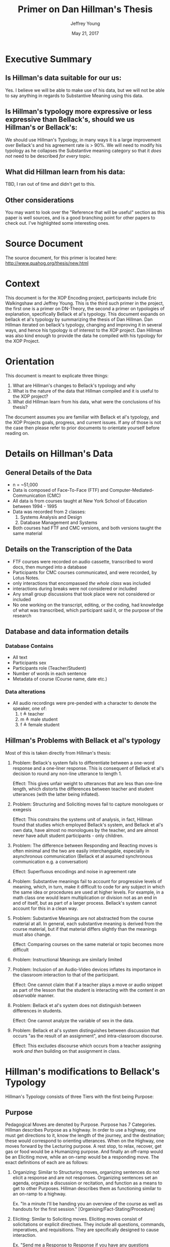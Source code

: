 #+AUTHOR: Jeffrey Young
#+TITLE: Primer on Dan Hillman's Thesis
#+DATE: May 21, 2017

# Fix the margins
#+LATEX_HEADER: \usepackage[margin=1in]{geometry}
#+LATEX_HEADER: \usepackage{bussproofs}
#+LATEX_CMD: pdflatex

# Remove section numbers, no table of contents
#+OPTIONS: toc:nil
#+options: num:nil

# Set the article class
#+LaTeX_CLASS: article
#+LaTeX_CLASS_OPTIONS: [10pt, letterpaper]

* Executive Summary 
** Is Hillman's data suitable for our us:
  Yes. I believe we will be able to make
  use of his data, but we will not be able to say anything in regards to
  Substantive Meaning using this data.

** Is Hillman's typology more expressive or less expressive than Bellack's, should we us Hillman's or Bellack's:
  We should use Hillman's Typology, in many
  ways it is a large improvement over Bellack's and his agreement rate is > 90%.
  We will need to modify his typology as he collapses the Substantive meaning
  category so that it /does not/ need to be described /for every/ topic. 

** What did Hillman learn from his data: 
   TBD, I ran out of time and didn't get to this.

** Other considerations
   You may want to look over the "Reference that will be useful" section as this
   paper is well sources, and is a good branching point for other papers to
   check out. I've highlighted some interesting ones.
* Source Document
  The source document, for this primer is located here:
  http://www.quahog.org/thesis/new.html
* Context
  This document is for the XOP Encoding project, participants include Eric
  Walkingshaw and Jeffrey Young. This is the third such primer in the project,
  the first one is a primer on DN-Theory, the second a primer on typologies of
  explanation, specifically Bellack et al's typology. This document expands on
  bellack et al's typology by summarizing the thesis of Dan Hillman. Dan Hillman
  iterated on bellack's typology, changing and improving it in several ways, and
  hence his typology is of interest to the XOP project. Dan Hillman was also kind
  enough to provide the data he compiled with his typology for the XOP Project.
* Orientation
  This document is meant to explicate three things:
  1. What are Hillman's changes to Bellack's typology and why
  2. What is the nature of the data that Hillman compiled and it is useful to the
     XOP project?
  3. What did Hillman learn from his data, what were the conclusions of his
     thesis?
     
  The document assumes you are familiar with Bellack et al's typology, and the
  XOP Projects goals, progress, and current issues. If any of those is not the
  case then please refer to prior documents to orientate yourself before reading
  on.
* Details on Hillman's Data 

** General Details of the Data 
   - n = ~51,000
   - Data is composed of Face-To-Face (FTF) and Computer-Mediated-Communication
     (CMC)
   - All data is from courses taught at New York School of Education between
     1994 - 1995
   - Data was recorded from 2 classes:
     1. Systems Analysis and Design
     2. Database Management and Systems
   - Both courses had FTF and CMC versions, and both versions taught the same
     material
** Details on the Transcription of the Data 
   - FTF courses were recorded on audio cassette, transcribed to word docs, then
     munged into a database
   - Participants for CMC courses communicated, and were recorded, by Lotus Notes.
   - only interactions that encompassed /the whole class/ was included 
   - interactions during breaks were not considered or included 
   - Any small group discussions that took place were not considered or included 
   - No one working on the transcript, editing, or the coding, had knowledge of
     what was transcribed, which participant said it, or the purpose of the
     research 

** Database and data information details
*** Database Contains
    * All text
    * Participants sex
    * Participants role (Teacher/Student)
    * Number of words in each sentence
    * Metadata of course (Course name, date etc.)
*** Data alterations
    - All audio recordings were pre-pended with a character to denote the speaker, one of:
      1. t \triangleq teacher
      2. m \triangleq male student
      3. f \triangleq female student
** Hillman's Problems with Bellack et al's typology
   Most of this is taken directly from Hillman's thesis:
   1. Problem: Bellack's system fails to differentiate between a one-word
      response and a one-liner response. This is consequent of Bellack et al's
      decision to round any non-line utterance to length 1.

      Effect: This gives unfair weight to utterances that are less than one-line
      length, which distorts the differences between teacher and student
      utterances (with the latter being inflated).
   2. Problem: Structuring and Soliciting moves fail to capture monologues or exegesis

      Effect: This constrains the systems unit of analysis, in fact, Hillman
      found that studies which employed Bellack's system, and Bellack et al's
      own data, have almost no monologues by the teacher, and are almost never
      have adult student participants - only children.
   3. Problem: The difference between Responding and Reacting moves is often
      minimal and the two are easily interchangable, especially in asynchronous
      communication (Bellack et al assumed synchronous communication e.g. a
      conversation)

      Effect: Superfluous encodings and noise in agreement rate
   4. Problem: Substantive meanings fail to account for progressive levels of
      meaning, which, in turn, make it difficult to code for any subject in
      which the same idea or procedures are used at higher levels. For example,
      in a math class one would learn multiplication or division not as an end
      in and of itself, but as part of a larger process. Bellack's system cannot
      account for this in a clean way.
   5. Problem: Substantive Meanings are not abstracted from the course material
      at all. In general, each substantive meaning is derived from the course
      material, but if that material differs slightly than the meanings must
      also change.
      
      Effect: Comparing courses on the same material or topic becomes more
      difficult
   6. Problem: Instructional Meanings are similarly limited
   7. Problem: Inclusion of an Audio-Video devices inflates its importance in
      the classroom interaction to that of the participant. 

      Effect: One cannot claim that if a teacher plays a move or audio snippet
      as part of the lesson that the student is interacting with the content in
      /an observable/ manner.
   8. Problem: Bellack et al's system does not distinguish between differences
      in students.

      Effect: One cannot analyze the variable of sex in the data.
   9. Problem: Bellack et al's system distinguishes between discussion that
      occurs "as the result of an assignment", and intra-classroom discourse.
      
      Effect: This excludes discourse which occurs from a teacher assigning work
      /and then/ building on that assignment in class.

* Hillman's modifications to Bellack's Typology
  Hillman's Typology consists of three Tiers with the first being Purpose:
** Purpose
   Pedagogical Moves are denoted by Purpose. Purpose has 7 Categories. Hillman
   describes Purpose as a highway. In order to use a highway, one must get
   directions to it, know the length of the journey, and the destination; these
   would correspond to orienting utterances. When on the Highway, one moves
   forward by the Lecturing purpose. A rest stop, to relax, recover, get gas or
   food would be a Humanizing purpose. And finally an off-ramp would be an
   Eliciting move, while an on-ramp would be a responding move. The exact
   definitions of each are as follows:

   1. Organizing: Similar to Structuring moves, organizing sentences do not
      elicit a response and are not responses. Organizing sentences set an
      agenda, organize a discussion or recitation, and function as a means to
      get to other Purposes. Hillman describes them as functioning similar to an
      on-ramp to a highway.

      Ex. "In a minute I'll be handing you an overview of the course as well as
      handouts for the first session." [Organising/Fact-Stating/Procedure]

   2. Eliciting: Similar to Soliciting moves. Eliciting moves consist of
      solicitations or explicit directives. They include all questions,
      commands, imperatives, and requisitions. They are specifically designed to
      cause interaction.
      
      Ex. "Send me a Response to Response if you have any questions concerning
      the basic forms creation process." [Eliciting/Performing/Procedure]

   3. Responding: Responding moves combine reacting and responding moves from
      Bellack's typology. They form a reciprocal relationship to _any_
      previously uttered move. In CMC courses, one may respond to a single word
      of the electronic lecture, or to the whole lecture, thus a responding move
      can "close" any previously uttered move, or moves. A responding move
      concludes when sentences cease to serve the function of directly
      responding to the previous moves.
      
      Ex. "Yeah I hear, I hear." [Responding/Rating/Person]

   4. Lecturing: Lecturing consists of talk about the course content that is
      neither explaining a change in topic (Organising), soliciting a response
      (Eliciting), nor Responding. Lecturing is differentiated from Responding
      in that Responding is directly applicable to an Eliciting purpose. When
      the Responding move has moved away from the purpose of merely answering
      the Eliciting, it is then Lecturing. For example, suppose a student asked
      a teacher what colour fire engines were. The immediate answer, "red" (or
      "fluorescent yellow-green") would be a Responding sentence, but anything
      beyond that, such as explaining why so many fire engines are red, would be
      Lecturing.

      Ex. "We went a little over tonight, but that's all right."
      [Lecturing/Fact-Stating/Content]

   5. Humanizing: Humanizing moves create an atmosphere conducive to interaction
      by means of making student feel welcome jokes or small talk. Humanizing
      moves' purpose is to make some feel at ease or maintain the relationship.
      These moves are free from pedagogic content. This type also includes the
      use of emoticons. Hillman speaks more to this latter use, it is not
      represented here.
      
      Ex. "You don't prefer to be called Jill?" [Humanising/Fact-Stating/Person]

   6. Idling: This category has no analogy to Bellack's typology, rather this is
      a pure addition. Idling sentences are sentences which are intelligible but
      serve no pedagogical function, and unlike Humanizing sentences have no
      defined goal e.g. to create a comforting environment. This type of move is
      included because it is a way for the teacher to pause and collect their
      thoughts.
      
      Ex. "That you, you know when you, oh no, no, no." [Idling/Filler/Not Clear]

   7. Not Clear: The bottom value for the Purpose tier. This is encoded when
      words are unintelligible. 
** Mechanism
   Mechanisms are similar to Instructional-Logical Meanings (Hillman uses
   Instructional-Logical meanings, but I think he means Substantive-Logical),
   they describe /how/ the subject of the sentence is being discussed. There are
   9 sub-categories:
   1. Fact-Stating: This is identical to Bellack et al.'s definition of
      Fact-Stating

   2. Explaining: This is a combination of Bellack et al.'s definitions of
      Interpreting, and Explaining. This is used for sentences in which
      clarification, definition, or rationale is explicitly given.
      
      Ex. "It's a tool, and just like other tools (say automobiles, guns, and
      chain saws), people can use it constructively and destructively, wisely
      and wastefully." [Responding/Explaining/Content]

   3. Opining: This is identical to Bellack et al.'s definition of Opining.

   4. Performing: The Mechanism of Performing is similar to Bellack et al.'s
      instructional-logical meanings of Performing and Directing, in which one
      requests or expects an action to occur. Quite simply, Performing is the
      process of telling someone to do something. 

      Ex. "When you are finished with the student biography, pass them towards
      the center, please." [Eliciting/Performing/Action]

   5. Repeating: Hillman's own words are required for this one: 
      The definition of Repeating is similar to that of Bellack et al. in which
      one (in their case, presumably the teacher) repeats or rephrases what is
      said (presumably by a student) as a way to indicate "an implicit
      admitting" that the offered response was correct. An illustration from the
      FTF transcripts:

      Teacher: Now remember, the output of analysis is the input to--
      [Eliciting/Performing/Content] Student: To design.
      [Responding/Fact-Stating/Content]
   
      Teacher: To design. What else do you need to know?
      [Responding/Repeating/Content, Eliciting/Fact-Stating/Content]

      My coding system, however, has broadened this definition to also include
      repetition used for the purposes of setting context, which is not
      necessarily an indication of agreement. In this example, the use of
      repeating isn't merely to show one agrees (in the sense that the student
      is correct), but it is also used for getting attention -- as a point of
      focus -- to provide context for actions to follow. In this case, the
      context is "You say 'design.' I acknowledge your answer, and use it as a
      point of focus or context for my next move." This is also used in
      asynchronous communications, such as USENET newsgroups or courses
      delivered via CMC, in which text is quoted so that other participants will
      understand what the respondent is talking about.

   6. Rating: A combination of Bellack's Rating, and Acknowledgment. This
      serves to appraise or acknowledge a participant's move.
      
      Ex. "He's right." [Responding/Rating/Person]

   7. Rhetorical Device: an Eliciting move that is /not intended/ to solicit a
      response. This can be a graphic or some other prop used in the classroom.
      A rhetorical device may be used in a series of Lecturing or Fact-Stating
      moves for such a purpose. A rhetorical question would be an eliciting
      purpose in conjunction with a rhetorical device mechanism.
      
      Ex. See Hillman's thesis for a detailed example.

   8. Filler: Analogous with the Idling Purpose, but for mechanisms.

   9. Not Clear: The bottom value.
** Subject
   This tier describes /what/ is being discussed in the sentence, the content
   being considered or statements /about/ something.

   1. Person: The subject of a sentence is literally a person.

      Ex. "I was pleased to have the opportunity to get to know you a bit
      through my role as Client in the Systems Analysis course Case Study."
      [Lecturing/Opining/Person]

   2. Action: a person or object does something, this definition includes
      Bellack et al.'s definition of Action.
      
      Ex. "Those of you who do not have books, look on."
      [Eliciting/Performing/Action]

   3. Procedure: A subset of Action, in which one is told /how/ to do something,
      rather than just /to do/ something.
      
      Ex. "If you've already made a new replica of the User's Guide, please do
      not replicate it further until the above mentioned posting."
      [Eliciting/Performing/Procedure]

   4. Content: This code is used for sentences related to course content. This
      is Bellack's Substantive Meaning category, except that instead of defining
      it in terms of the specific content of the subject, it is defined as being
      /on-topic/. If a sentence refers to the /subject/ of the course, then it
      is /on-topic/, and is Content.
      
      Ex. "With relational, you basically retrieve multiple records at a single
      time and the system decides how to access based on your call."
      [Lecturing/Explaining/Content]

   5. Supplies: The subject of the sentence deals with course material, teaching
      aids, and devices, be they books, forms, projectors, computers etc..
      
      Ex. "This tape is about three years old." [Lecturing/Fact-Stating/Supplies]

   6. Not Clear: The bottom value for the Supply tier.
** Handling Combined moves
   If a sentence encompasses more than one subject, it is coded as the highest
   appropriate level. Thus, to use Bellack et al.'s example, a teacher directing
   students to engage in some classroom procedure which required the use of
   supplies would be coded as Procedure-Supplies. The rationale is that to have
   the course, one must have students (Person). These students may be directed
   (Action) to engage in some classroom Procedure (Procedure) which required the
   use of Supplies (Supplies).

* References that will be of use and why
  1. Paper: Weber, R. P. (1985). Basic content analysis. Beverly Hills: Sage
     Publications.

     Why: This paper defines and describes general steps to classify a text into
     categories of content.

  2. Paper: Atkinson, P. (1981). Inspecting classroom talk. In C. Adelman (Ed.),
     Uttering, muttering: Collecting, using and reporting talk for social and
     educational research, (pp. 98-113). London: Grant McIntyre Ltd. 

     Why: This paper explains that, the ability to respond, and participate in
     interactions, in synchronous communication, is made possible by the /typing/
     of utterances that immediately precede that one.

  3. Paper: Sacks, H., Schegloff, E., & Jefferson, G. (1974). A simplest
     systematics for the organisation of turn-taking for conversation. Language,
     50, 696-735.

     Why: This paper expands on Atkinson's paper by describing interactions as
     an adjacency pair.


* Other thoughts
  - Bellack's system is synchronous i.e. based on discourse and inter-locution.
    Computer based learning artifacts are asynchronous i.e. one sided exegeses.
    The DSL we are trying to make is...synchronous? or asynchronous, I'm
    pretty sure we discussed this as synchronous.
